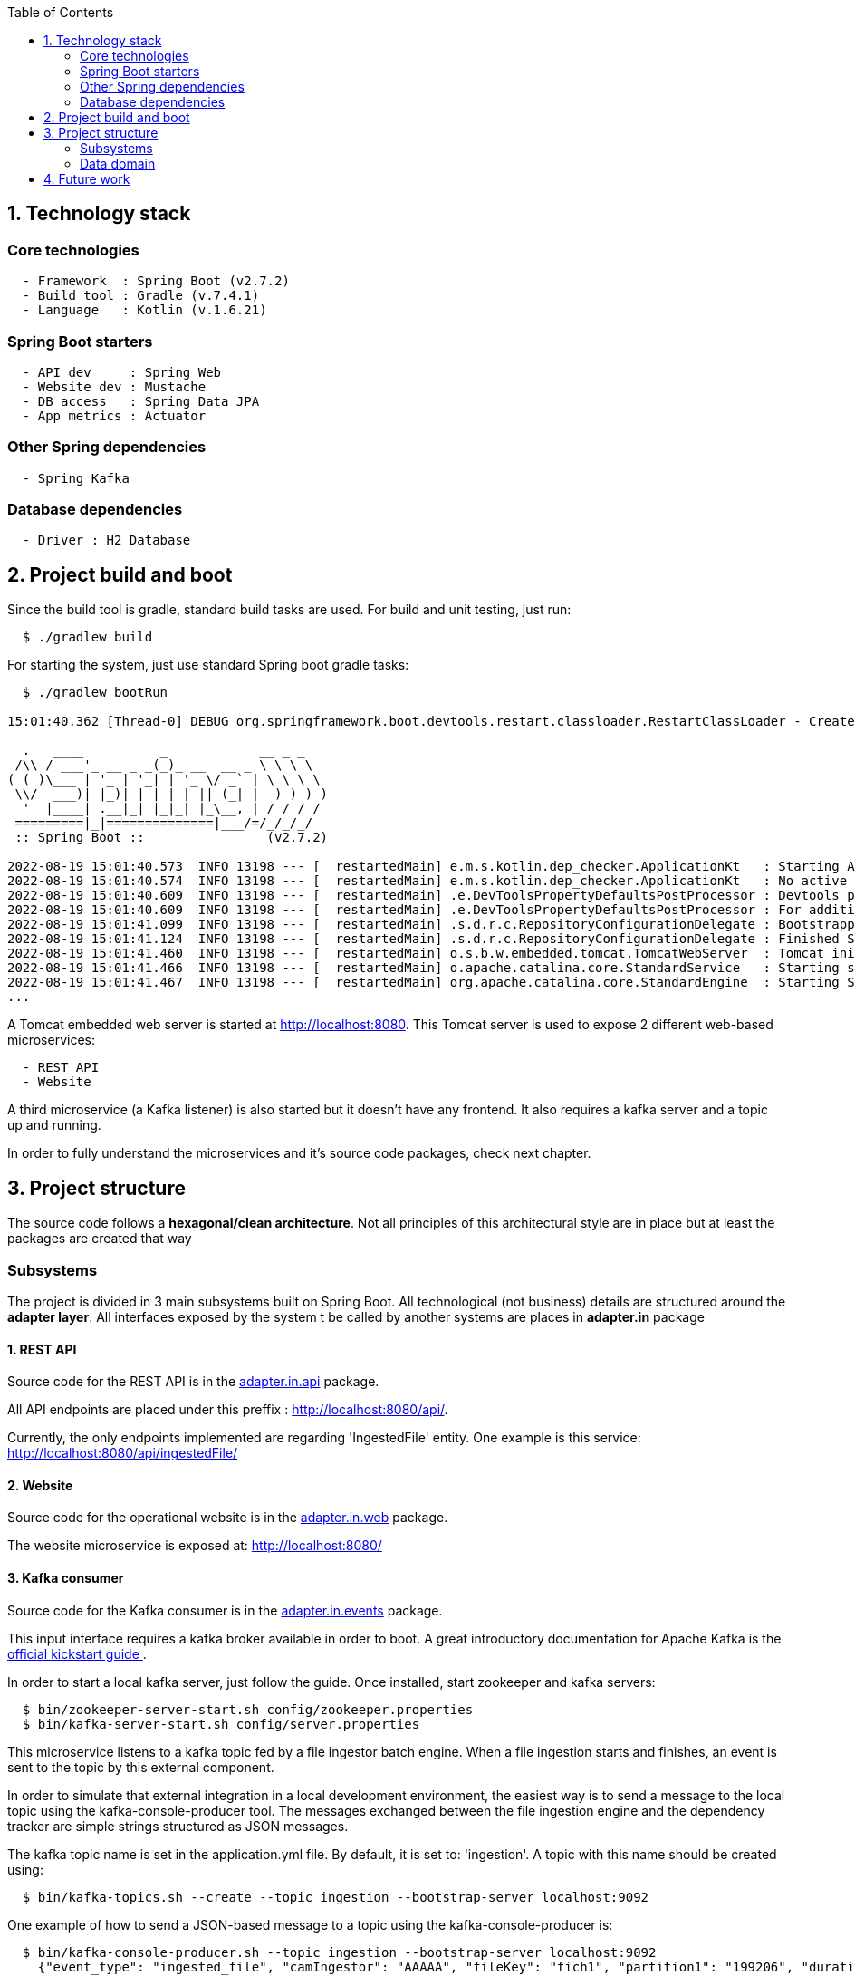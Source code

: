 :toc:
:icons: font
:source-highlighter: prettify
:project_id: dependency-checker
:tabsize: 2

== 1. Technology stack

=== Core technologies

[source]
----
  - Framework  : Spring Boot (v2.7.2)
  - Build tool : Gradle (v.7.4.1)
  - Language   : Kotlin (v.1.6.21)
----

=== Spring Boot starters

[source]
----
  - API dev     : Spring Web
  - Website dev : Mustache
  - DB access   : Spring Data JPA
  - App metrics : Actuator
----

=== Other Spring dependencies

[source]
----
  - Spring Kafka
----

=== Database dependencies

[source]
----
  - Driver : H2 Database
----

== 2. Project build and boot

Since the build tool is gradle, standard build tasks are used. For build and unit testing, just run:

[source]
----
  $ ./gradlew build
----

For starting the system, just use standard Spring boot gradle tasks:

[source]
----
  $ ./gradlew bootRun

15:01:40.362 [Thread-0] DEBUG org.springframework.boot.devtools.restart.classloader.RestartClassLoader - Created RestartClassLoader org.springframework.boot.devtools.restart.classloader.RestartClassLoader@49eeff94

  .   ____          _            __ _ _
 /\\ / ___'_ __ _ _(_)_ __  __ _ \ \ \ \
( ( )\___ | '_ | '_| | '_ \/ _` | \ \ \ \
 \\/  ___)| |_)| | | | | || (_| |  ) ) ) )
  '  |____| .__|_| |_|_| |_\__, | / / / /
 =========|_|==============|___/=/_/_/_/
 :: Spring Boot ::                (v2.7.2)

2022-08-19 15:01:40.573  INFO 13198 --- [  restartedMain] e.m.s.kotlin.dep_checker.ApplicationKt   : Starting ApplicationKt using Java 17 on asus with PID 13198 (/home/mac/IdeaProjects/dep_checker/build/classes/kotlin/main started by mac in /home/mac/IdeaProjects/dep_checker)
2022-08-19 15:01:40.574  INFO 13198 --- [  restartedMain] e.m.s.kotlin.dep_checker.ApplicationKt   : No active profile set, falling back to 1 default profile: "default"
2022-08-19 15:01:40.609  INFO 13198 --- [  restartedMain] .e.DevToolsPropertyDefaultsPostProcessor : Devtools property defaults active! Set 'spring.devtools.add-properties' to 'false' to disable
2022-08-19 15:01:40.609  INFO 13198 --- [  restartedMain] .e.DevToolsPropertyDefaultsPostProcessor : For additional web related logging consider setting the 'logging.level.web' property to 'DEBUG'
2022-08-19 15:01:41.099  INFO 13198 --- [  restartedMain] .s.d.r.c.RepositoryConfigurationDelegate : Bootstrapping Spring Data JPA repositories in DEFAULT mode.
2022-08-19 15:01:41.124  INFO 13198 --- [  restartedMain] .s.d.r.c.RepositoryConfigurationDelegate : Finished Spring Data repository scanning in 20 ms. Found 3 JPA repository interfaces.
2022-08-19 15:01:41.460  INFO 13198 --- [  restartedMain] o.s.b.w.embedded.tomcat.TomcatWebServer  : Tomcat initialized with port(s): 8080 (http)
2022-08-19 15:01:41.466  INFO 13198 --- [  restartedMain] o.apache.catalina.core.StandardService   : Starting service [Tomcat]
2022-08-19 15:01:41.467  INFO 13198 --- [  restartedMain] org.apache.catalina.core.StandardEngine  : Starting Servlet engine: [Apache Tomcat/9.0.65]
...
----

A Tomcat embedded web server is started at http://localhost:8080. This Tomcat server is used to expose 2 different web-based microservices:

[source]
----
  - REST API
  - Website
----

A third microservice (a Kafka listener) is also started but it doesn't have any frontend. It also requires a kafka server and a topic up and running.

In order to fully understand the microservices and it's source code packages, check next chapter.

== 3. Project structure

The source code follows a *hexagonal/clean architecture*. Not all principles of this architectural style are in place but at least the packages are created that way

=== Subsystems
The project is divided in 3 main subsystems built on Spring Boot. All technological (not business) details are structured around the *adapter layer*. All interfaces exposed by the system t be called by another systems are places in *adapter.in* package

==== 1. REST API
Source code for the REST API is in the https://github.com/macvaz/dependency-checker/tree/develop/src/main/kotlin/es/macvaz/spring/kotlin/dep_checker/adapter/in/api[adapter.in.api] package.

All API endpoints are placed under this preffix : http://localhost:8080/api/.

Currently, the only endpoints implemented are regarding 'IngestedFile' entity. One example is this service: http://localhost:8080/api/ingestedFile/

==== 2. Website
Source code for the operational website is in the https://github.com/macvaz/dependency-checker/tree/develop/src/main/kotlin/es/macvaz/spring/kotlin/dep_checker/adapter/in/web[adapter.in.web] package.

The website microservice is exposed at: http://localhost:8080/

==== 3. Kafka consumer

Source code for the Kafka consumer is in the https://github.com/macvaz/dependency-checker/tree/develop/src/main/kotlin/es/macvaz/spring/kotlin/dep_checker/adapter/in/events[adapter.in.events] package.

This input interface requires a kafka broker available in order to boot. A great introductory documentation for Apache Kafka is the https://kafka.apache.org/quickstart[official kickstart guide ].

In order to start a local kafka server, just follow the guide. Once installed,  start zookeeper and kafka servers:

[source]
----
  $ bin/zookeeper-server-start.sh config/zookeeper.properties
  $ bin/kafka-server-start.sh config/server.properties
----

This microservice listens to a kafka topic fed by a file ingestor batch engine. When a file ingestion starts and finishes, an event is sent to the topic by this external component.

In order to simulate that external integration in a local development environment, the easiest way is to send a message to the local topic using the kafka-console-producer tool. The messages exchanged between the file ingestion engine and the dependency tracker are simple strings structured as JSON messages.

The kafka topic name is set in the application.yml file. By default, it is set to: 'ingestion'. A topic with this name should be created using:

[source]
----
  $ bin/kafka-topics.sh --create --topic ingestion --bootstrap-server localhost:9092
----

One example of how to send a JSON-based message to a topic using the kafka-console-producer is:

[source]
----
  $ bin/kafka-console-producer.sh --topic ingestion --bootstrap-server localhost:9092
    {"event_type": "ingested_file", "camIngestor": "AAAAA", "fileKey": "fich1", "partition1": "199206", "duration": "20", "user": "user1", "status": "RUNNING"}
----

The goal of the kafka consumer microservice is to store specific business events (like IngestedFiles) into de IngestedFile database table. In order to do uso, it requires to use the IngestedFileRepository interface created of the https://github.com/macvaz/dependency-checker/tree/develop/src/main/kotlin/es/macvaz/spring/kotlin/dep_checker/domain[domain] package.

=== Data domain
All domain core entities are placed in the https://github.com/macvaz/dependency-checker/tree/develop/src/main/kotlin/es/macvaz/spring/kotlin/dep_checker/domain[domain] package.

== 4. Future work

Dependencies not activated yet

[source]
----
  - DB Migrations: Liquibase
----
